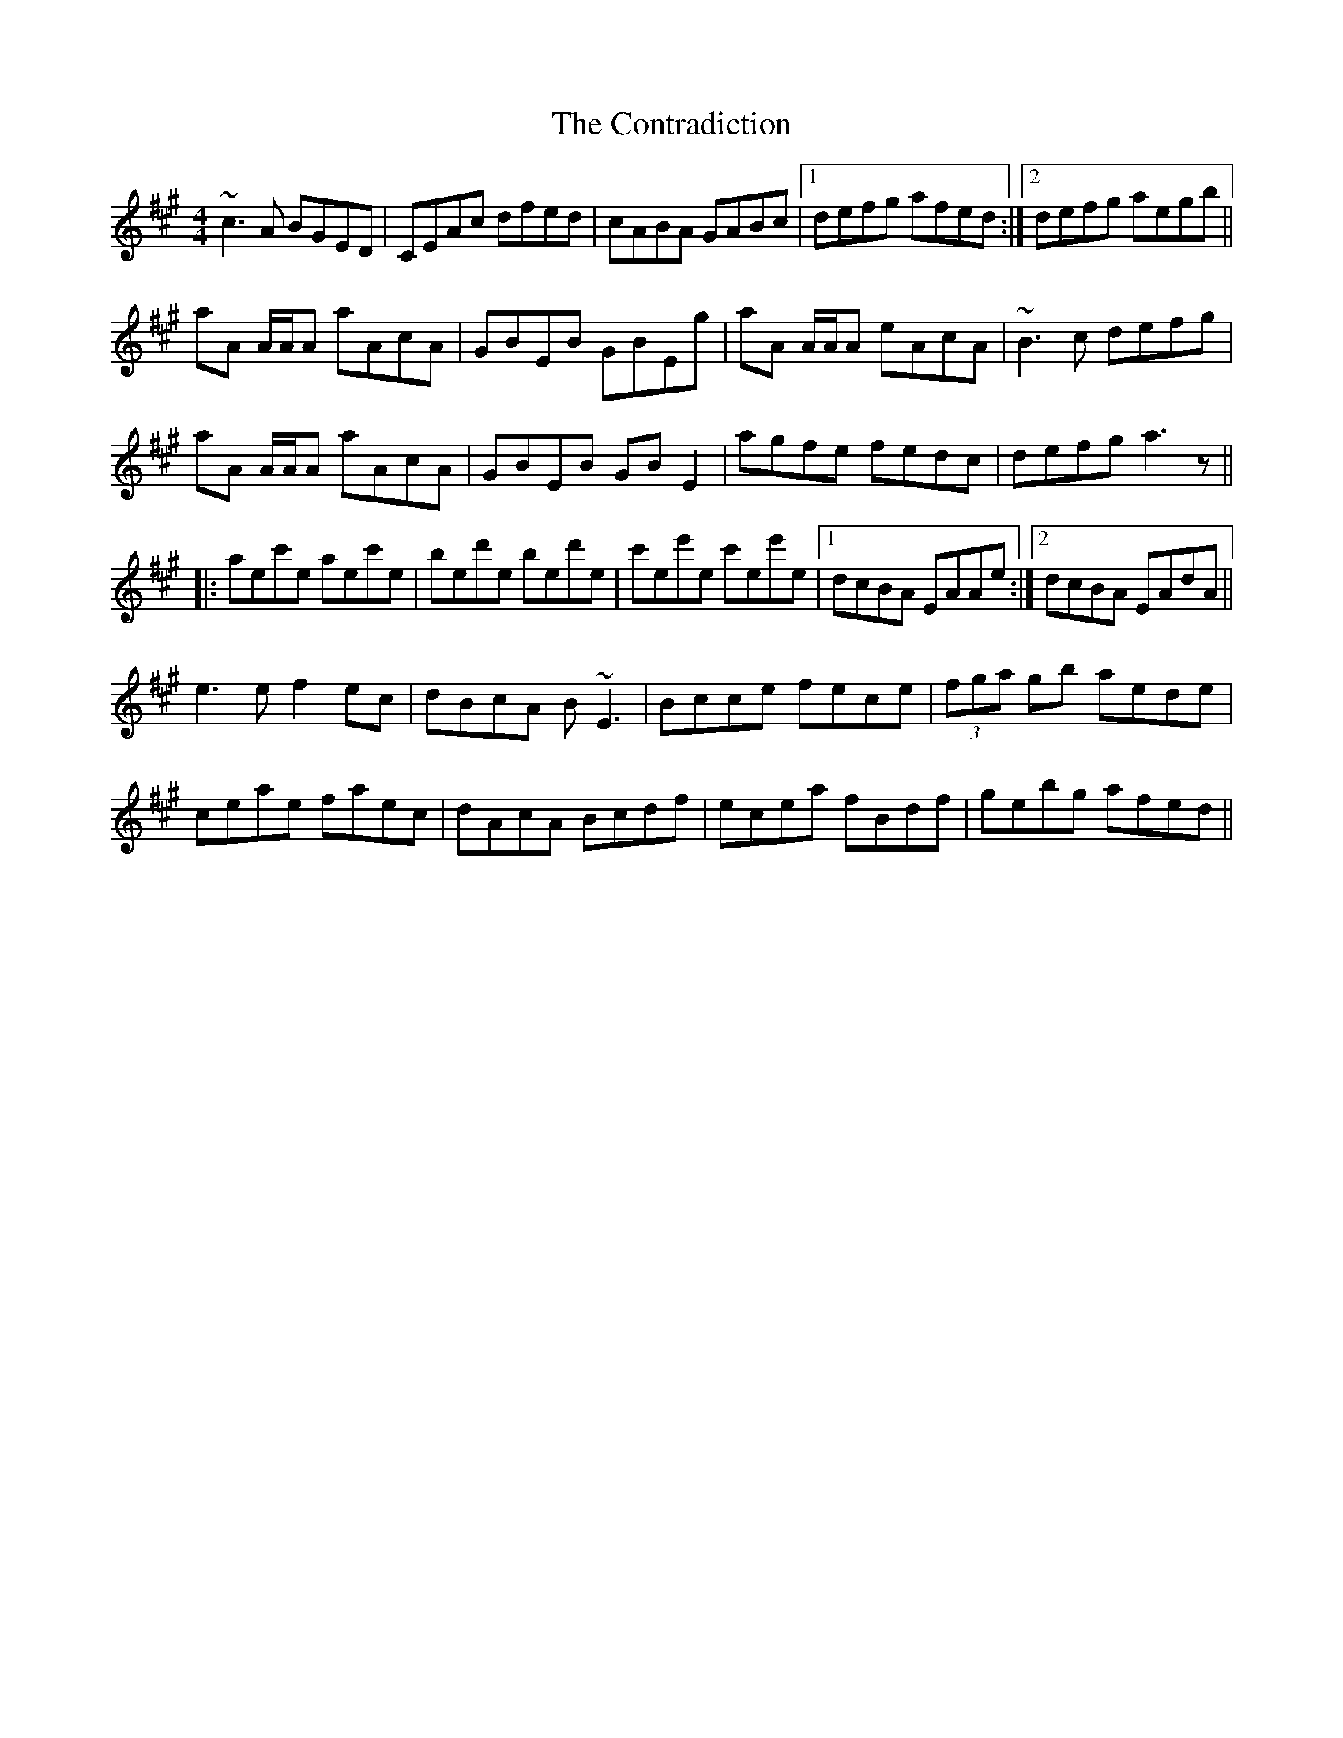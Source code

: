 X: 8113
T: Contradiction, The
R: reel
M: 4/4
K: Amajor
~c3A BGED|CEAc dfed|cABA GABc|1 defg afed:|2 defg aegb||
aA A/A/A aAcA|GBEB GBEg|aA A/A/A eAcA|~B3c defg|
aA A/A/A aAcA|GBEB GBE2|agfe fedc|defg a3z||
|:aec'e aec'e|bed'e bed'e|c'ee'e c'ee'e|1 dcBA EAAe:|2 dcBA EAdA||
e3e f2ec|dBcA B~E3|Bcce fece|(3fga gb aede|
ceae faec|dAcA Bcdf|ecea fBdf|gebg afed||

